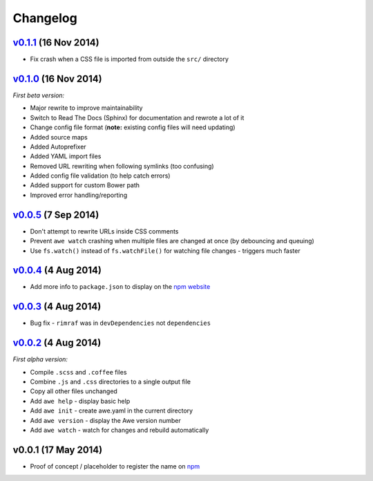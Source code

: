 ################################################################################
 Changelog
################################################################################

.. role:: date
    :class: changelog-date

.. role:: future
    :class: changelog-future


.. ================================================================================
..  :future:`Upcoming release`
.. ================================================================================


================================================================================
 v0.1.1_ :date:`(16 Nov 2014)`
================================================================================

.. _v0.1.1: https://github.com/alberon/awe/tree/v0.1.1

- Fix crash when a CSS file is imported from outside the ``src/`` directory


================================================================================
 v0.1.0_ :date:`(16 Nov 2014)`
================================================================================

.. _v0.1.0: https://github.com/alberon/awe/tree/v0.1.0

*First beta version:*

- Major rewrite to improve maintainability
- Switch to Read The Docs (Sphinx) for documentation and rewrote a lot of it
- Change config file format (**note:** existing config files will need updating)
- Added source maps
- Added Autoprefixer
- Added YAML import files
- Removed URL rewriting when following symlinks (too confusing)
- Added config file validation (to help catch errors)
- Added support for custom Bower path
- Improved error handling/reporting


================================================================================
 v0.0.5_ :date:`(7 Sep 2014)`
================================================================================

.. _v0.0.5: https://github.com/alberon/awe/tree/v0.0.5

- Don't attempt to rewrite URLs inside CSS comments
- Prevent ``awe watch`` crashing when multiple files are changed at once (by debouncing and queuing)
- Use ``fs.watch()`` instead of ``fs.watchFile()`` for watching file changes - triggers much faster


================================================================================
 v0.0.4_ :date:`(4 Aug 2014)`
================================================================================

.. _v0.0.4: https://github.com/alberon/awe/tree/v0.0.4

- Add more info to ``package.json`` to display on the `npm website <https://www.npmjs.org/package/awe>`_


================================================================================
 v0.0.3_ :date:`(4 Aug 2014)`
================================================================================

.. _v0.0.3: https://github.com/alberon/awe/tree/v0.0.3

- Bug fix - ``rimraf`` was in ``devDependencies`` not ``dependencies``


================================================================================
 v0.0.2_ :date:`(4 Aug 2014)`
================================================================================

.. _v0.0.2: https://github.com/alberon/awe/tree/v0.0.2

*First alpha version:*

- Compile ``.scss`` and ``.coffee`` files
- Combine ``.js`` and ``.css`` directories to a single output file
- Copy all other files unchanged
- Add ``awe help`` - display basic help
- Add ``awe init`` - create awe.yaml in the current directory
- Add ``awe version`` - display the Awe version number
- Add ``awe watch`` - watch for changes and rebuild automatically


================================================================================
 v0.0.1 :date:`(17 May 2014)`
================================================================================

- Proof of concept / placeholder to register the name on `npm <https://www.npmjs.org/package/awe>`_
